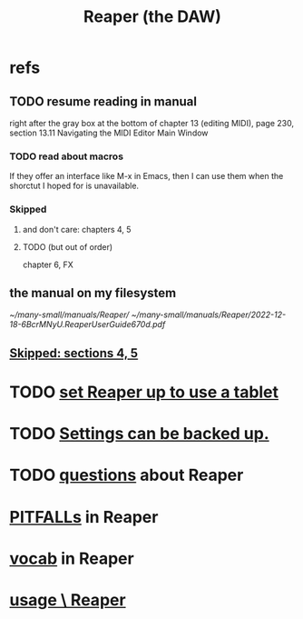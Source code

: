 :PROPERTIES:
:ID:       b2c146a9-789f-4c62-aa0e-0a6ca0e3034f
:ROAM_ALIASES: Reaper
:END:
#+title: Reaper (the DAW)
* refs
** TODO resume reading in manual
   right after the gray box at the bottom of
   chapter 13 (editing MIDI), page 230, section 13.11
     Navigating the MIDI Editor Main Window
*** TODO read about macros
    If they offer an interface like M-x in Emacs,
    then I can use them when the shorctut I hoped for is unavailable.
*** Skipped
    :PROPERTIES:
    :ID:       963866e1-1a6a-445e-a27a-68de1449dab1
    :END:
**** and don't care: chapters 4, 5
**** TODO (but out of order)
     chapter 6, FX
** the manual on my filesystem
   [[~/many-small/manuals/Reaper/]]
   [[~/many-small/manuals/Reaper/2022-12-18-6BcrMNyU.ReaperUserGuide670d.pdf]]
** [[id:963866e1-1a6a-445e-a27a-68de1449dab1][Skipped: sections 4, 5]]
* TODO [[id:bd98bf35-4b42-4e5c-bf04-21e8f06dfdc8][set Reaper up to use a tablet]]
* TODO [[id:dc2e95b2-e85f-4d60-858a-fa9ff2ac954f][Settings can be backed up.]]
* TODO [[id:752ec4bb-624f-4161-9624-9fc75dd13517][questions]] about Reaper
* [[id:c845c381-8b0b-4b7a-82e8-71f70110304e][PITFALLs]] in Reaper
* [[id:f16db74b-368c-4e86-952f-23bcb19169ea][vocab]] in Reaper
* [[id:890e754a-8677-43f3-92f4-035d0ecd42db][usage \ Reaper]]
